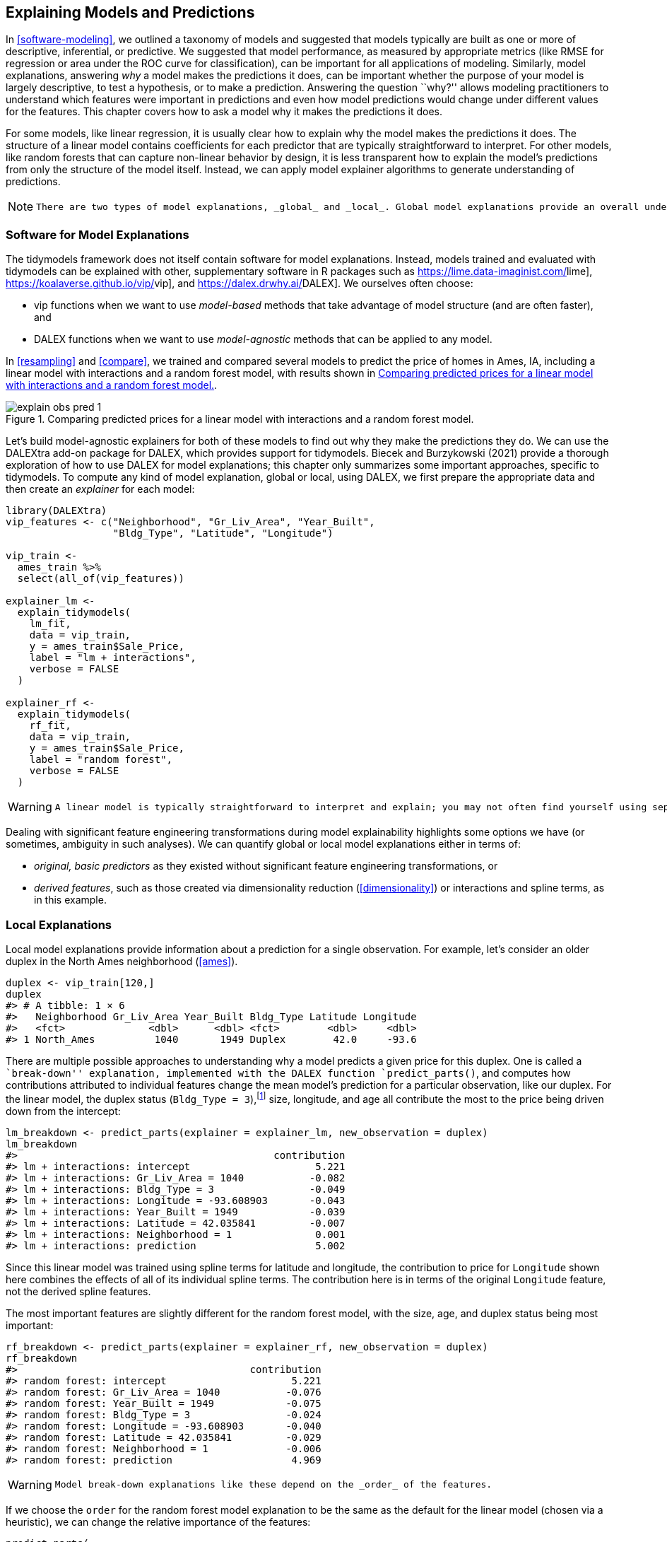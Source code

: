 [[explain]]
== Explaining Models and Predictions

In <<software-modeling>>, we outlined a taxonomy of models and suggested that models typically are built as one or more of descriptive, inferential, or predictive. We suggested that model performance, as measured by appropriate metrics (like RMSE for regression or area under the ROC curve for classification), can be important for all applications of modeling. Similarly, model explanations, answering _why_ a model makes the predictions it does, can be important whether the purpose of your model is largely descriptive, to test a hypothesis, or to make a prediction. Answering the question ``why?'' allows modeling practitioners to understand which features were important in predictions and even how model predictions would change under different values for the features. This chapter covers how to ask a model why it makes the predictions it does.

For some models, like linear regression, it is usually clear how to explain why the model makes the predictions it does. The structure of a linear model contains coefficients for each predictor that are typically straightforward to interpret. For other models, like random forests that can capture non-linear behavior by design, it is less transparent how to explain the model’s predictions from only the structure of the model itself. Instead, we can apply model explainer algorithms to generate understanding of predictions.

[NOTE]
====
 There are two types of model explanations, _global_ and _local_. Global model explanations provide an overall understanding aggregated over a whole set of observations; local model explanations provide information about a prediction for a single observation. 
====

=== Software for Model Explanations

The tidymodels framework does not itself contain software for model explanations. Instead, models trained and evaluated with tidymodels can be explained with other, supplementary software in R packages such as https://lime.data-imaginist.com/[[.pkg]#lime#], https://koalaverse.github.io/vip/[[.pkg]#vip#], and https://dalex.drwhy.ai/[[.pkg]#DALEX#]. We ourselves often choose:

* [.pkg]#vip# functions when we want to use _model-based_ methods that take advantage of model structure (and are often faster), and
* [.pkg]#DALEX# functions when we want to use _model-agnostic_ methods that can be applied to any model.

In <<resampling>> and <<compare>>, we trained and compared several models to predict the price of homes in Ames, IA, including a linear model with interactions and a random forest model, with results shown in <<explain-obs-pred>>.

[[explain-obs-pred]]
.Comparing predicted prices for a linear model with interactions and a random forest model.
image::images/explain-obs-pred-1.png[]

Let’s build model-agnostic explainers for both of these models to find out why they make the predictions they do. We can use the [.pkg]#DALEXtra# add-on package for [.pkg]#DALEX#, which provides support for tidymodels. Biecek and Burzykowski (2021) provide a thorough exploration of how to use [.pkg]#DALEX# for model explanations; this chapter only summarizes some important approaches, specific to tidymodels. To compute any kind of model explanation, global or local, using [.pkg]#DALEX#, we first prepare the appropriate data and then create an _explainer_ for each model:

[source,r]
----
library(DALEXtra)
vip_features <- c("Neighborhood", "Gr_Liv_Area", "Year_Built", 
                  "Bldg_Type", "Latitude", "Longitude")

vip_train <- 
  ames_train %>% 
  select(all_of(vip_features))

explainer_lm <- 
  explain_tidymodels(
    lm_fit, 
    data = vip_train, 
    y = ames_train$Sale_Price,
    label = "lm + interactions",
    verbose = FALSE
  )

explainer_rf <- 
  explain_tidymodels(
    rf_fit, 
    data = vip_train, 
    y = ames_train$Sale_Price,
    label = "random forest",
    verbose = FALSE
  )
----

[WARNING]
====
 A linear model is typically straightforward to interpret and explain; you may not often find yourself using separate model explanation algorithms for a linear model. However, it can sometimes be difficult to understand or explain the predictions of even a linear model once it has splines and interaction terms! 
====

Dealing with significant feature engineering transformations during model explainability highlights some options we have (or sometimes, ambiguity in such analyses). We can quantify global or local model explanations either in terms of:

* _original, basic predictors_ as they existed without significant feature engineering transformations, or
* _derived features_, such as those created via dimensionality reduction (<<dimensionality>>) or interactions and spline terms, as in this example.

=== Local Explanations

Local model explanations provide information about a prediction for a single observation. For example, let’s consider an older duplex in the North Ames neighborhood (<<ames>>).

[source,r]
----
duplex <- vip_train[120,]
duplex
#> # A tibble: 1 × 6
#>   Neighborhood Gr_Liv_Area Year_Built Bldg_Type Latitude Longitude
#>   <fct>              <dbl>      <dbl> <fct>        <dbl>     <dbl>
#> 1 North_Ames          1040       1949 Duplex        42.0     -93.6
----

There are multiple possible approaches to understanding why a model predicts a given price for this duplex. One is called a ``break-down'' explanation, implemented with the [.pkg]#DALEX# function `predict_parts()`, and computes how contributions attributed to individual features change the mean model’s prediction for a particular observation, like our duplex. For the linear model, the duplex status (`Bldg_Type = 3`),footnote:[Notice that this package for model explanations focuses on the _level_ of categorical predictors in this type of output, like `Bldg_Type = 3` for duplex and `Neighborhood = 1` for North Ames.] size, longitude, and age all contribute the most to the price being driven down from the intercept:

[source,r]
----
lm_breakdown <- predict_parts(explainer = explainer_lm, new_observation = duplex)
lm_breakdown
#>                                           contribution
#> lm + interactions: intercept                     5.221
#> lm + interactions: Gr_Liv_Area = 1040           -0.082
#> lm + interactions: Bldg_Type = 3                -0.049
#> lm + interactions: Longitude = -93.608903       -0.043
#> lm + interactions: Year_Built = 1949            -0.039
#> lm + interactions: Latitude = 42.035841         -0.007
#> lm + interactions: Neighborhood = 1              0.001
#> lm + interactions: prediction                    5.002
----

Since this linear model was trained using spline terms for latitude and longitude, the contribution to price for `Longitude` shown here combines the effects of all of its individual spline terms. The contribution here is in terms of the original `Longitude` feature, not the derived spline features.

The most important features are slightly different for the random forest model, with the size, age, and duplex status being most important:

[source,r]
----
rf_breakdown <- predict_parts(explainer = explainer_rf, new_observation = duplex)
rf_breakdown
#>                                       contribution
#> random forest: intercept                     5.221
#> random forest: Gr_Liv_Area = 1040           -0.076
#> random forest: Year_Built = 1949            -0.075
#> random forest: Bldg_Type = 3                -0.024
#> random forest: Longitude = -93.608903       -0.040
#> random forest: Latitude = 42.035841         -0.029
#> random forest: Neighborhood = 1             -0.006
#> random forest: prediction                    4.969
----

[WARNING]
====
 Model break-down explanations like these depend on the _order_ of the features. 
====

If we choose the `order` for the random forest model explanation to be the same as the default for the linear model (chosen via a heuristic), we can change the relative importance of the features:

[source,r]
----
predict_parts(
  explainer = explainer_rf, 
  new_observation = duplex,
  order = lm_breakdown$variable_name
)
#>                                       contribution
#> random forest: intercept                     5.221
#> random forest: Gr_Liv_Area = 1040           -0.076
#> random forest: Bldg_Type = 3                -0.018
#> random forest: Longitude = -93.608903       -0.021
#> random forest: Year_Built = 1949            -0.100
#> random forest: Latitude = 42.035841         -0.029
#> random forest: Neighborhood = 1             -0.006
#> random forest: prediction                    4.969
----

We can use the fact that these break-down explanations change based on order to compute the most important features over all (or many) possible orderings. This is the idea behind Shapley Additive Explanations (Lundberg and Lee 2017), where the average contributions of features are computed under different combinations or ``coalitions'' of feature orderings. Let’s compute SHAP attributions for our duplex, using `B = 20` random orderings:

[source,r]
----
set.seed(1801)
shap_duplex <- 
  predict_parts(
    explainer = explainer_rf, 
    new_observation = duplex, 
    type = "shap",
    B = 20
  )
----

We could use the default plot method from [.pkg]#DALEX# by calling `plot(shap_duplex)`, or we can access the underlying data and create a custom plot. The box plots in <<duplex-rf-shap>> display the distribution of contributions across all the orderings we tried, and the bars display the average attribution for each feature:

[source,r]
----
library(forcats)
shap_duplex %>%
  group_by(variable) %>%
  mutate(mean_val = mean(contribution)) %>%
  ungroup() %>%
  mutate(variable = fct_reorder(variable, abs(mean_val))) %>%
  ggplot(aes(contribution, variable, fill = mean_val > 0)) +
  geom_col(data = ~distinct(., variable, mean_val), 
           aes(mean_val, variable), 
           alpha = 0.5) +
  geom_boxplot(width = 0.5) +
  theme(legend.position = "none") +
  scale_fill_viridis_d() +
  labs(y = NULL)
----

[[duplex-rf-shap]]
.Shapley additive explanations from the random forest model for a duplex property.
image::images/duplex-rf-shap-1.png[]

What about a different observation in our data set? Let’s look at a larger, newer one-family home in the Gilbert neighborhood:

[source,r]
----
big_house <- vip_train[1269,]
big_house
#> # A tibble: 1 × 6
#>   Neighborhood Gr_Liv_Area Year_Built Bldg_Type Latitude Longitude
#>   <fct>              <dbl>      <dbl> <fct>        <dbl>     <dbl>
#> 1 Gilbert             2267       2002 OneFam        42.1     -93.6
----

We can compute SHAP average attributions for this house in the same way:

[source,r]
----
set.seed(1802)
shap_house <- 
  predict_parts(
    explainer = explainer_rf, 
    new_observation = big_house, 
    type = "shap",
    B = 20
  )
----

The results are shown in <<gilbert-shap>>.

[[gilbert-shap]]
.Shapley additive explanations from the random forest model for a one-family home in Gilbert.
image::images/gilbert-shap-1.png[]

<<gilbert-shap>> shows that, unlike the duplex, the size and age of this house contribute to its price being higher.

=== Global Explanations

Global model explanations, also called global feature importance or variable importance, help us understand which features are most important in driving the predictions of the linear and random forest models overall, aggregated over the whole training set. While the previous section addressed what variables or features are most important in predicting sale price for an individual home, global feature importance addresses what variables are most important for a model in aggregate.

[NOTE]
====
 One way to compute variable importance is to _permute_ the features (Breiman 2001). We can permute or shuffle the values of a feature, predict from the model, and then measure how much worse the model fits the data compared to before shuffling. 
====

If shuffling a column causes a large degradation in model performance, it is important; if shuffling a column’s values doesn’t make much difference to how the model performs, it must not be an important variable. This approach can be applied to any kind of model (it is _model-agnostic_) and the results are straightforward to understand.

Using [.pkg]#DALEX#, we compute this kind of variable importance via the `model_parts()` function.

[source,r]
----
set.seed(1803)
vip_lm <- model_parts(explainer_lm, loss_function = loss_root_mean_square)
set.seed(1804)
vip_rf <- model_parts(explainer_rf, loss_function = loss_root_mean_square)
----

Again, we could use the default plot method from [.pkg]#DALEX# by calling `plot(vip_lm, vip_rf)` but the underlying data is available for exploration, analysis, and plotting. Let’s create a function for plotting:

[source,r]
----
ggplot_imp <- function(...) {
  obj <- list(...)
  metric_name <- attr(obj[[1]], "loss_name")
  metric_lab <- paste(metric_name, 
                      "after permutations\n(higher indicates more important)")
  
  full_vip <- bind_rows(obj) %>%
    filter(variable != "_baseline_")
  
  perm_vals <- full_vip %>% 
    filter(variable == "_full_model_") %>% 
    group_by(label) %>% 
    summarise(dropout_loss = mean(dropout_loss))
  
  p <- full_vip %>%
    filter(variable != "_full_model_") %>% 
    mutate(variable = fct_reorder(variable, dropout_loss)) %>%
    ggplot(aes(dropout_loss, variable)) 
  if(length(obj) > 1) {
    p <- p + 
      facet_wrap(vars(label)) +
      geom_vline(data = perm_vals, aes(xintercept = dropout_loss, color = label),
                 size = 1.4, lty = 2, alpha = 0.7) +
      geom_boxplot(aes(color = label, fill = label), alpha = 0.2)
  } else {
    p <- p + 
      geom_vline(data = perm_vals, aes(xintercept = dropout_loss),
                 size = 1.4, lty = 2, alpha = 0.7) +
      geom_boxplot(fill = "#91CBD765", alpha = 0.4)
    
  }
  p +
    theme(legend.position = "none") +
    labs(x = metric_lab, 
         y = NULL,  fill = NULL,  color = NULL)
}
----

Using `ggplot_imp(vip_lm, vip_rf)` produces <<global-rf>>.

[[global-rf]]
.Global explainer for the random forest and linear regression models.
image::images/global-rf-1.png[]

The dashed line in each panel of <<global-rf>> shows the RMSE for the full model, either the linear model or the random forest model. Features further to the right are more important, because permuting them results in higher RMSE. There is quite a lot of interesting information to learn from this plot; for example, neighborhood is quite important in the linear model with interactions/splines but the second least important feature for the random forest model.

=== Building Global Explanations from Local Explanations

So far in this chapter, we have focused on local model explanations for a single observation (via Shapley additive explanations) and global model explanations for a data set as a whole (via permuting features). It is also possible to build global model explanations up by aggregating local model explanations, as with _partial dependence profiles_.

[NOTE]
====
 Partial dependence profiles show how the expected value of a model prediction, like the predicted price of a home in Ames, changes as a function of a feature, like the age or gross living area. 
====

One way to build such a profile is by aggregating or averaging profiles for individual observations. A profile showing how an individual observation’s prediction changes as a function of a given feature is called an ICE (individual conditional expectation) profile or a CP (_ceteris paribus_) profile. We can compute such individual profiles (for 500 of the observations in our training set) and then aggregate them using the [.pkg]#DALEX# function `model_profile()`:

[source,r]
----
set.seed(1805)
pdp_age <- model_profile(explainer_rf, N = 500, variables = "Year_Built")
----

Let’s create another function for plotting the underlying data in this object:

[source,r]
----
ggplot_pdp <- function(obj, x) {
  
  p <- 
    as_tibble(obj$agr_profiles) %>%
    mutate(`_label_` = stringr::str_remove(`_label_`, "^[^_]*_")) %>%
    ggplot(aes(`_x_`, `_yhat_`)) +
    geom_line(data = as_tibble(obj$cp_profiles),
              aes(x = {{ x }}, group = `_ids_`),
              size = 0.5, alpha = 0.05, color = "gray50")
  
  num_colors <- n_distinct(obj$agr_profiles$`_label_`)
  
  if (num_colors > 1) {
    p <- p + geom_line(aes(color = `_label_`, lty = `_label_`), size = 1.2)
  } else {
    p <- p + geom_line(color = "midnightblue", size = 1.2, alpha = 0.8)
  }
  
  p
}
----

Using this function generates <<year-built>>, where we can see the nonlinear behavior of the random forest model.

[source,r]
----
ggplot_pdp(pdp_age, Year_Built)  +
  labs(x = "Year built", 
       y = "Sale Price (log)", 
       color = NULL)
----

[[year-built]]
.Partial dependence profiles for the random forest model focusing on the year built predictor.
image::images/year-built-1.png[]

Sale price for houses built in different years is mostly flat, with a modest rise after about 1960. Partial dependence profiles can be computed for any other feature in the model, and also for groups in the data, such as `Bldg_Type`. Let’s use 1,000 observations for these profiles.

[source,r]
----
set.seed(1806)
pdp_liv <- model_profile(explainer_rf, N = 1000, 
                         variables = "Gr_Liv_Area", 
                         groups = "Bldg_Type")

ggplot_pdp(pdp_liv, Gr_Liv_Area) +
  scale_x_log10() +
  scale_color_brewer(palette = "Dark2") +
  labs(x = "Gross living area", 
       y = "Sale Price (log)", 
       color = NULL, lty = NULL)
----

This code produces <<building-type-profiles>>, where we see that sale price increases the most between about 1000 and 3000 square feet of living area, and that different home types (like single family homes or different types of townhouses) mostly exhibit similar increasing trends in price with more living space.

[[building-type-profiles]]
.Partial dependence profiles for the random forest model focusing on building types and gross living area.
image::images/building-type-profiles-1.png[]

We have the option of using `plot(pdp_liv)` for default [.pkg]#DALEX# plots, but since we are making plots with the underlying data here, we can even facet by one of the features to visualize if the predictions change differently and highlighting the imbalance we have in these subgroups (as shown in <<building-type-facets>>).

[source,r]
----
as_tibble(pdp_liv$agr_profiles) %>%
  mutate(Bldg_Type = stringr::str_remove(`_label_`, "random forest_")) %>%
  ggplot(aes(`_x_`, `_yhat_`, color = Bldg_Type)) +
  geom_line(data = as_tibble(pdp_liv$cp_profiles),
            aes(x = Gr_Liv_Area, group = `_ids_`),
            size = 0.5, alpha = 0.1, color = "gray50") +
  geom_line(size = 1.2, alpha = 0.8, show.legend = FALSE) +
  scale_x_log10() +
  facet_wrap(~Bldg_Type) +
  scale_color_brewer(palette = "Dark2") +
  labs(x = "Gross living area", 
       y = "Sale Price (log)", 
       color = NULL)
----

[[building-type-facets]]
.Partial dependence profiles for the random forest model focusing on building types and gross living area using facets.
image::images/building-type-facets-1.png[]

There is not one right approach for building model explanations and the options outlined in this chapter are not exhaustive. In this chapter we have highlighted good options for explanations at both the individual and global level, as well as how to bridge from one to the other, and we point you to Biecek and Burzykowski (2021) and Molnar (2020) for further reading

=== Back to Beans!

In <<dimensionality>>, we discussed how to use dimensionality reduction as a feature engineering or preprocessing step when modeling high dimensional data. For our example data set of dry bean morphology measures predicting bean type, we saw great results from partial least squares (PLS) dimensionality reduction combined with a regularized discriminant analysis model. Which of those morphological characteristics were _most_ important in the bean type predictions? We can use the same approach outlined throughout this chapter to create a model-agnostic explainer and compute, say, global model explanations via `model_parts()`:

[source,r]
----
set.seed(1807)
vip_beans <- 
  explain_tidymodels(
    rda_wflow_fit, 
    data = bean_train %>% select(-class), 
    y = bean_train$class,
    label = "RDA",
    verbose = FALSE
  ) %>% 
  model_parts() 
----

Using our previously defined importance plotting function, `ggplot_imp(vip_beans)` produces <<bean-explainer>>.

[[bean-explainer]]
.Global explainer for the regularized discriminant analysis model on the beans data.
image::images/bean-explainer-1.png[]

[WARNING]
====
 The measures of global feature importance that we see in <<bean-explainer>> incorporate the effects of all of the PLS components, but in terms of the original variables. 
====

<<bean-explainer>> shows us that shape factors are among the most important features for predicting bean type, especially shape factor 4, a measure of solidity which takes into account both the area latexmath:[$A$], major axis latexmath:[$L$], and minor axis latexmath:[$l$]:

[latexmath]
++++
\[\text{SF4} = \frac{A}{\pi(L/2)(l/2)}\]
++++

We can see from <<bean-explainer>> that shape factor 1 (the ratio of the major axis to the area), the minor axis length, and roundness are the next most important bean characteristics for predicting bean variety.

[[explain-summary]]
=== Chapter Summary

For some types of models, the answer to ``why'' a model made a certain prediction is straightforward, but for other types of models, we must use separate explainer algorithms to understand what features are relatively most important for predictions. There are two main kinds of model explanations that you can generate from a trained model. Global explanations provide information aggregated over an entire data set, while local explanations provide understanding about a model’s predictions for a single observation.

Packages such as [.pkg]#DALEX# and its supporting package [.pkg]#DALEXtra#, [.pkg]#vip#, and [.pkg]#lime# can be integrated into a tidymodels analysis to provide these types of model explainers. Model explanations are just one piece of understanding whether your model is appropriate and effective, along with estimates of model performance; <<trust>> further explores the quality of predictions and how trustworthy they are.

